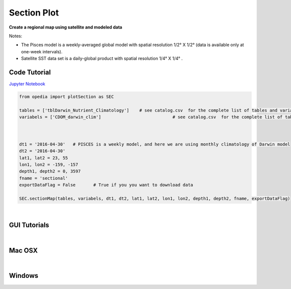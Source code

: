 



.. _Jupyter Notebook: https://github.com/mdashkezari/opedia/blob/master/notebooks/Plot_Section.ipynb


Section Plot
============

**Create a regional map using satellite and modeled data**

Notes:

- The Pisces model is a weekly-averaged global model with spatial resolution  1/2° X 1/2°  (data is available only at one-week intervals).
- Satellite SST data set is a daily-global product with spatial resolution  1/4° X 1/4° .



Code Tutorial
^^^^^^^^^^^^^



`Jupyter Notebook`_


.. code-block:: python



    from opedia import plotSection as SEC

    tables = ['tblDarwin_Nutrient_Climatology']    # see catalog.csv  for the complete list of tables and variable names
    variabels = ['CDOM_darwin_clim']                            # see catalog.csv  for the complete list of tables and variable names



    dt1 = '2016-04-30'   # PISCES is a weekly model, and here we are using monthly climatology of Darwin model
    dt2 = '2016-04-30'
    lat1, lat2 = 23, 55
    lon1, lon2 = -159, -157
    depth1, depth2 = 0, 3597
    fname = 'sectional'
    exportDataFlag = False       # True if you you want to download data

    SEC.sectionMap(tables, variabels, dt1, dt2, lat1, lat2, lon1, lon2, depth1, depth2, fname, exportDataFlag)


.. raw:: html

    <iframe src="../_static/tutorial_plots/sectional.html"  frameborder = 0  height="600px" width="100%">></iframe>


|



GUI Tutorials
^^^^^^^^^^^^^
|

Mac OSX
^^^^^^^


.. raw:: html

    <iframe src="https://www.youtube.com/embed/v1NLEgqgYjo"  frameborder = 0  height="700x" width="80%" allowfullscreen></iframe>


|

Windows
^^^^^^^

.. raw:: html

    <iframe src="https://www.youtube.com/embed/iv13GZ9Uomo"  frameborder = 0  height="700x" width="80%" allowfullscreen></iframe>
